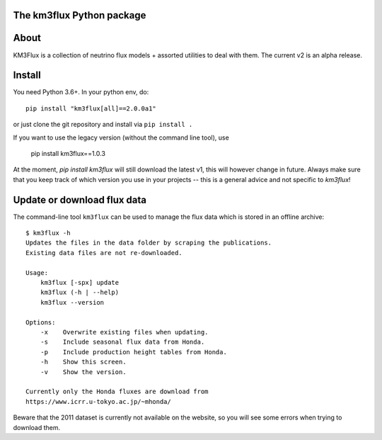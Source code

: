 The km3flux Python package
==========================

.. image:: https://git.km3net.de/km3py/km3flux/badges/master/pipeline.svg
    :target: https://git.km3net.de/km3py/km3flux/pipelines

.. image:: https://git.km3net.de/km3py/km3flux/badges/master/coverage.svg
    :target: https://km3py.pages.km3net.de/km3flux/coverage

.. image:: https://git.km3net.de/examples/km3badges/-/raw/master/docs-latest-brightgreen.svg
    :target: https://km3py.pages.km3net.de/km3flux

About
=====

KM3Flux is a collection of neutrino flux models + assorted utilities to
deal with them. The current v2 is an alpha release.

Install
=======

You need Python 3.6+. In your python env, do::

    pip install "km3flux[all]==2.0.0a1"

or just clone the git repository and install via ``pip install .``

If you want to use the legacy version (without the command line tool), use

    pip install km3flux==1.0.3

At the moment, `pip install km3flux` will still download the latest v1, this will
however change in future. Always make sure that you keep track of which version you
use in your projects -- this is a general advice and not specific to `km3flux`!

Update or download flux data
============================

The command-line tool ``km3flux`` can be used to manage the flux data which
is stored in an offline archive::

    $ km3flux -h
    Updates the files in the data folder by scraping the publications.
    Existing data files are not re-downloaded.

    Usage:
        km3flux [-spx] update
        km3flux (-h | --help)
        km3flux --version

    Options:
        -x    Overwrite existing files when updating.
        -s    Include seasonal flux data from Honda.
        -p    Include production height tables from Honda.
        -h    Show this screen.
        -v    Show the version.

    Currently only the Honda fluxes are download from
    https://www.icrr.u-tokyo.ac.jp/~mhonda/

Beware that the 2011 dataset is currently not available on the website,
so you will see some errors when trying to download them.
